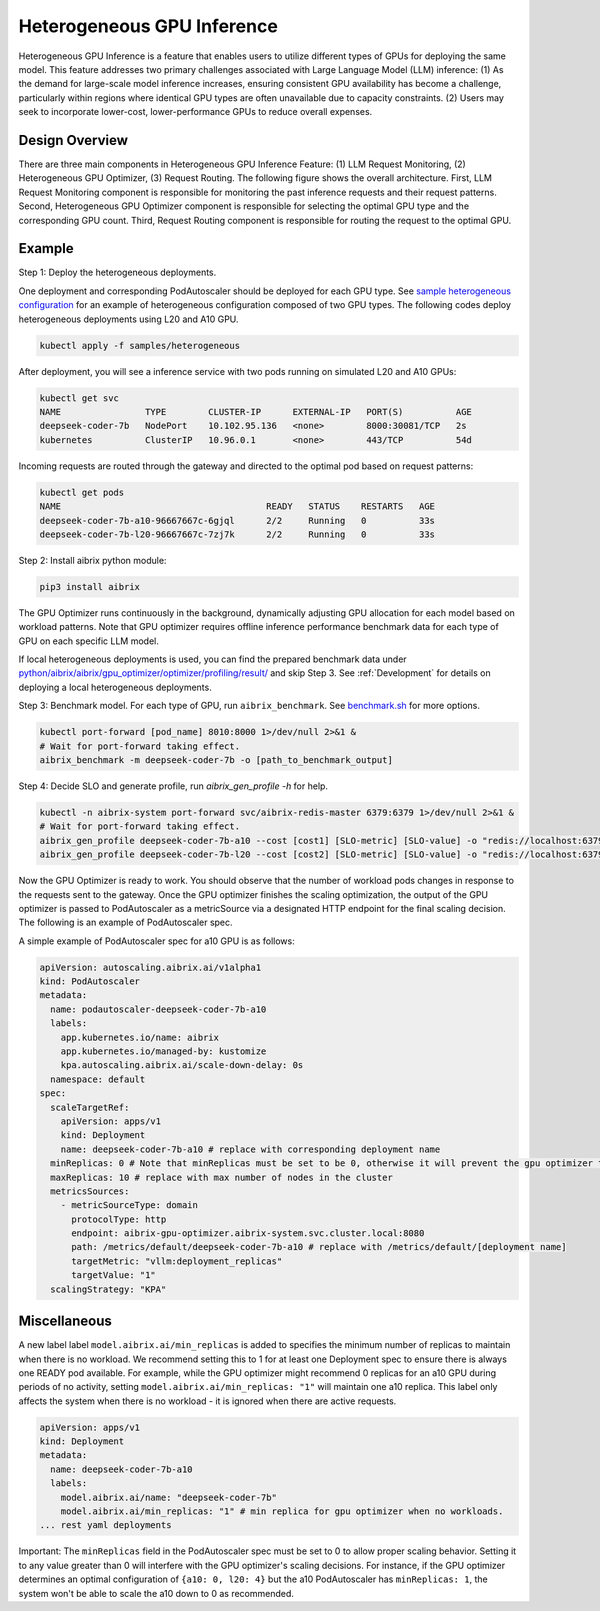 .. _heterogeneous-gpu:

============================
Heterogeneous GPU Inference
============================

Heterogeneous GPU Inference is a feature that enables users to utilize different types of GPUs for deploying the same model. This feature addresses two primary challenges associated with Large Language Model (LLM) inference: (1) As the demand for large-scale model inference increases, ensuring consistent GPU availability has become a challenge, particularly within regions where identical GPU types are often unavailable due to capacity constraints. (2) Users may seek to incorporate lower-cost, lower-performance GPUs to reduce overall expenses. 

Design Overview
---------------

There are three main components in Heterogeneous GPU Inference Feature: (1) LLM Request Monitoring, (2) Heterogeneous GPU Optimizer, (3) Request Routing. The following figure shows the overall architecture. First, LLM Request Monitoring component is responsible for monitoring the past inference requests and their request patterns. Second, Heterogeneous GPU Optimizer component is responsible for selecting the optimal GPU type and the corresponding GPU count. Third, Request Routing component is responsible for routing the request to the optimal GPU.

.. figure:: ../assets/images/heterogeneous-gpu-diagram.png
  :alt: heterogeneous-gpu-diagram
  :width: 100%
  :align: center


Example
-------

Step 1: Deploy the heterogeneous deployments.

One deployment and corresponding PodAutoscaler should be deployed for each GPU type.
See `sample heterogeneous configuration <https://github.com/aibrix/aibrix/tree/main/samples/heterogeneous>`_ for an example of heterogeneous configuration composed of two GPU types. The following codes 
deploy heterogeneous deployments using L20 and A10 GPU.

.. code-block:: bash

    kubectl apply -f samples/heterogeneous

After deployment, you will see a inference service with two pods running on simulated L20 and A10 GPUs:

.. code-block:: bash

    kubectl get svc
    NAME                TYPE        CLUSTER-IP      EXTERNAL-IP   PORT(S)          AGE
    deepseek-coder-7b   NodePort    10.102.95.136   <none>        8000:30081/TCP   2s
    kubernetes          ClusterIP   10.96.0.1       <none>        443/TCP          54d

Incoming requests are routed through the gateway and directed to the optimal pod based on request patterns:

.. code-block:: bash

    kubectl get pods
    NAME                                       READY   STATUS    RESTARTS   AGE
    deepseek-coder-7b-a10-96667667c-6gjql      2/2     Running   0          33s
    deepseek-coder-7b-l20-96667667c-7zj7k      2/2     Running   0          33s


Step 2: Install aibrix python module:

.. code-block:: bash

    pip3 install aibrix

The GPU Optimizer runs continuously in the background, dynamically adjusting GPU allocation for each model based on workload patterns. Note that GPU optimizer requires offline inference performance benchmark data for each type of GPU on each specific LLM model.

  
If local heterogeneous deployments is used, you can find the prepared benchmark data under `python/aibrix/aibrix/gpu_optimizer/optimizer/profiling/result/ <https://github.com/aibrix/aibrix/tree/main/python/aibrix/aibrix/gpu_optimizer/optimizer/profiling/result/>`_ and skip Step 3. See :ref:`Development` for details on deploying a local heterogeneous deployments.

Step 3: Benchmark model. For each type of GPU, run ``aibrix_benchmark``. See `benchmark.sh <https://github.com/aibrix/aibrix/tree/main/python/aibrix/aibrix/gpu_optimizer/optimizer/profiling/benchmark.sh>`_ for more options.

.. code-block:: bash

    kubectl port-forward [pod_name] 8010:8000 1>/dev/null 2>&1 &
    # Wait for port-forward taking effect.
    aibrix_benchmark -m deepseek-coder-7b -o [path_to_benchmark_output]

Step 4: Decide SLO and generate profile, run `aibrix_gen_profile -h` for help.
  
.. code-block:: bash

    kubectl -n aibrix-system port-forward svc/aibrix-redis-master 6379:6379 1>/dev/null 2>&1 &
    # Wait for port-forward taking effect.
    aibrix_gen_profile deepseek-coder-7b-a10 --cost [cost1] [SLO-metric] [SLO-value] -o "redis://localhost:6379/?model=deepseek-coder-7b"
    aibrix_gen_profile deepseek-coder-7b-l20 --cost [cost2] [SLO-metric] [SLO-value] -o "redis://localhost:6379/?model=deepseek-coder-7b"

Now the GPU Optimizer is ready to work. You should observe that the number of workload pods changes in response to the requests sent to the gateway. Once the GPU optimizer finishes the scaling optimization, the output of the GPU optimizer is passed to PodAutoscaler as a metricSource via a designated HTTP endpoint for the final scaling decision.  The following is an example of PodAutoscaler spec.

A simple example of PodAutoscaler spec for a10 GPU is as follows:

.. code-block:: yaml

    apiVersion: autoscaling.aibrix.ai/v1alpha1
    kind: PodAutoscaler
    metadata:
      name: podautoscaler-deepseek-coder-7b-a10
      labels:
        app.kubernetes.io/name: aibrix
        app.kubernetes.io/managed-by: kustomize
        kpa.autoscaling.aibrix.ai/scale-down-delay: 0s
      namespace: default
    spec:
      scaleTargetRef:
        apiVersion: apps/v1
        kind: Deployment
        name: deepseek-coder-7b-a10 # replace with corresponding deployment name
      minReplicas: 0 # Note that minReplicas must be set to be 0, otherwise it will prevent the gpu optimizer to scale down to 0.
      maxReplicas: 10 # replace with max number of nodes in the cluster
      metricsSources: 
        - metricSourceType: domain
          protocolType: http
          endpoint: aibrix-gpu-optimizer.aibrix-system.svc.cluster.local:8080
          path: /metrics/default/deepseek-coder-7b-a10 # replace with /metrics/default/[deployment name]
          targetMetric: "vllm:deployment_replicas"
          targetValue: "1"
      scalingStrategy: "KPA"


Miscellaneous
-------------

A new label label ``model.aibrix.ai/min_replicas`` is added to specifies the minimum number of replicas to maintain when there is no workload. We recommend setting this to 1 for at least one Deployment spec to ensure there is always one READY pod available. For example, while the GPU optimizer might recommend 0 replicas for an a10 GPU during periods of no activity, setting ``model.aibrix.ai/min_replicas: "1"`` will maintain one a10 replica. This label only affects the system when there is no workload - it is ignored when there are active requests.

.. code-block:: yaml

    apiVersion: apps/v1
    kind: Deployment
    metadata:
      name: deepseek-coder-7b-a10
      labels:
        model.aibrix.ai/name: "deepseek-coder-7b"
        model.aibrix.ai/min_replicas: "1" # min replica for gpu optimizer when no workloads.
    ... rest yaml deployments

Important: The ``minReplicas`` field in the PodAutoscaler spec must be set to 0 to allow proper scaling behavior. Setting it to any value greater than 0 will interfere with the GPU optimizer's scaling decisions. For instance, if the GPU optimizer determines an optimal configuration of ``{a10: 0, l20: 4}`` but the a10 PodAutoscaler has ``minReplicas: 1``, the system won't be able to scale the a10 down to 0 as recommended.

